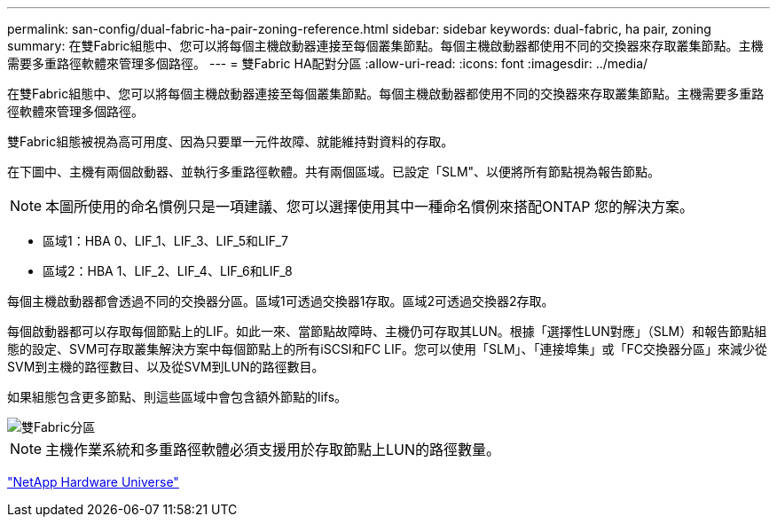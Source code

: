 ---
permalink: san-config/dual-fabric-ha-pair-zoning-reference.html 
sidebar: sidebar 
keywords: dual-fabric, ha pair, zoning 
summary: 在雙Fabric組態中、您可以將每個主機啟動器連接至每個叢集節點。每個主機啟動器都使用不同的交換器來存取叢集節點。主機需要多重路徑軟體來管理多個路徑。 
---
= 雙Fabric HA配對分區
:allow-uri-read: 
:icons: font
:imagesdir: ../media/


[role="lead"]
在雙Fabric組態中、您可以將每個主機啟動器連接至每個叢集節點。每個主機啟動器都使用不同的交換器來存取叢集節點。主機需要多重路徑軟體來管理多個路徑。

雙Fabric組態被視為高可用度、因為只要單一元件故障、就能維持對資料的存取。

在下圖中、主機有兩個啟動器、並執行多重路徑軟體。共有兩個區域。已設定「SLM"、以便將所有節點視為報告節點。

[NOTE]
====
本圖所使用的命名慣例只是一項建議、您可以選擇使用其中一種命名慣例來搭配ONTAP 您的解決方案。

====
* 區域1：HBA 0、LIF_1、LIF_3、LIF_5和LIF_7
* 區域2：HBA 1、LIF_2、LIF_4、LIF_6和LIF_8


每個主機啟動器都會透過不同的交換器分區。區域1可透過交換器1存取。區域2可透過交換器2存取。

每個啟動器都可以存取每個節點上的LIF。如此一來、當節點故障時、主機仍可存取其LUN。根據「選擇性LUN對應」（SLM）和報告節點組態的設定、SVM可存取叢集解決方案中每個節點上的所有iSCSI和FC LIF。您可以使用「SLM」、「連接埠集」或「FC交換器分區」來減少從SVM到主機的路徑數目、以及從SVM到LUN的路徑數目。

如果組態包含更多節點、則這些區域中會包含額外節點的lifs。

image::../media/scm-en-drw-dual-fabric-zoning.gif[雙Fabric分區]

[NOTE]
====
主機作業系統和多重路徑軟體必須支援用於存取節點上LUN的路徑數量。

====
https://hwu.netapp.com["NetApp Hardware Universe"^]
